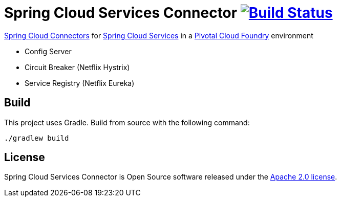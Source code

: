 = Spring Cloud Services Connector image:https://build.spring.io/plugins/servlet/buildStatusImage/CLOUD-SCPC["Build Status", link="https://build.spring.io/browse/CLOUD-SCPC"]

link:http://cloud.spring.io/spring-cloud-connectors/[Spring Cloud Connectors] for link:http://docs.pivotal.io/spring-cloud-services/index.html[Spring Cloud Services] in a link:http://pivotal.io/platform[Pivotal Cloud Foundry] environment

- Config Server
- Circuit Breaker (Netflix Hystrix)
- Service Registry (Netflix Eureka)

== Build

This project uses Gradle. Build from source with the following command:

----
./gradlew build
----

== License

Spring Cloud Services Connector is Open Source software released under the
https://www.apache.org/licenses/LICENSE-2.0.html[Apache 2.0 license].
